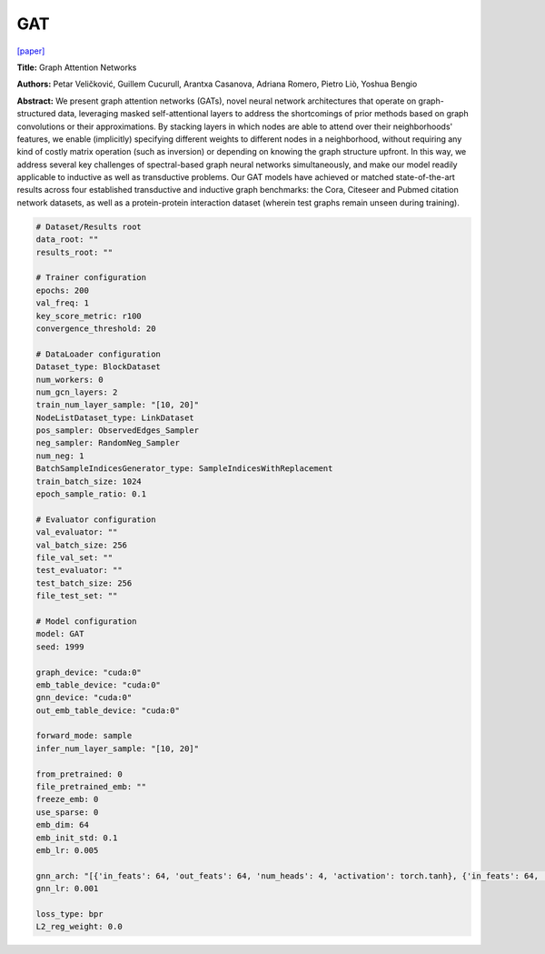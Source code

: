 GAT
=========

`\[paper\] <https://arxiv.org/abs/1710.10903>`_

**Title:** Graph Attention Networks

**Authors:** Petar Veličković, Guillem Cucurull, Arantxa Casanova, Adriana Romero, Pietro Liò, Yoshua Bengio

**Abstract:** We present graph attention networks (GATs), novel neural network architectures that operate on graph-structured data, leveraging masked self-attentional layers to address the shortcomings of prior methods based on graph convolutions or their approximations. By stacking layers in which nodes are able to attend over their neighborhoods' features, we enable (implicitly) specifying different weights to different nodes in a neighborhood, without requiring any kind of costly matrix operation (such as inversion) or depending on knowing the graph structure upfront. In this way, we address several key challenges of spectral-based graph neural networks simultaneously, and make our model readily applicable to inductive as well as transductive problems. Our GAT models have achieved or matched state-of-the-art results across four established transductive and inductive graph benchmarks: the Cora, Citeseer and Pubmed citation network datasets, as well as a protein-protein interaction dataset (wherein test graphs remain unseen during training).

.. code:: yaml

    # Dataset/Results root
    data_root: ""
    results_root: ""

    # Trainer configuration
    epochs: 200
    val_freq: 1
    key_score_metric: r100
    convergence_threshold: 20

    # DataLoader configuration
    Dataset_type: BlockDataset
    num_workers: 0
    num_gcn_layers: 2
    train_num_layer_sample: "[10, 20]"
    NodeListDataset_type: LinkDataset
    pos_sampler: ObservedEdges_Sampler
    neg_sampler: RandomNeg_Sampler
    num_neg: 1
    BatchSampleIndicesGenerator_type: SampleIndicesWithReplacement
    train_batch_size: 1024
    epoch_sample_ratio: 0.1

    # Evaluator configuration
    val_evaluator: ""
    val_batch_size: 256
    file_val_set: ""
    test_evaluator: ""
    test_batch_size: 256
    file_test_set: ""

    # Model configuration
    model: GAT
    seed: 1999

    graph_device: "cuda:0"
    emb_table_device: "cuda:0"
    gnn_device: "cuda:0"
    out_emb_table_device: "cuda:0"

    forward_mode: sample
    infer_num_layer_sample: "[10, 20]"

    from_pretrained: 0
    file_pretrained_emb: ""
    freeze_emb: 0
    use_sparse: 0
    emb_dim: 64 
    emb_init_std: 0.1
    emb_lr: 0.005

    gnn_arch: "[{'in_feats': 64, 'out_feats': 64, 'num_heads': 4, 'activation': torch.tanh}, {'in_feats': 64, 'out_feats': 64, 'num_heads': 4}]"
    gnn_lr: 0.001

    loss_type: bpr
    L2_reg_weight: 0.0
